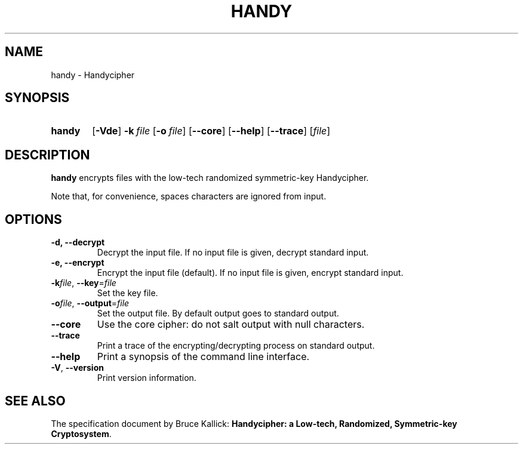.TH HANDY 1
.SH NAME
handy \- Handycipher
.ad l
.nh
.SH SYNOPSIS
.HP 6
.B handy
[\fB\-Vde\fR]
\fB\-k\fR\ \fIfile\fR
[\fB\-o\fR\ \fIfile\fR]
[\fB\-\-core\fR]
[\fB\-\-help\fR]
[\fB\-\-trace\fR]
[\fIfile\fR]
.SH DESCRIPTION
.B handy
encrypts files with the low-tech randomized symmetric-key Handycipher.

Note that, for convenience, spaces characters are ignored from input.
.SH OPTIONS
.TP
\fB\-d\fB, \fB\-\-decrypt\fR
Decrypt the input file.
If no input file is given, decrypt standard input.
.TP
\fB\-e\fB, \fB\-\-encrypt\fR
Encrypt the input file (default).
If no input file is given, encrypt standard input.
.TP
\fB\-k\fIfile\fR, \fB\-\-key\fR=\fIfile\fR
Set the key file.
.TP
\fB\-o\fIfile\fR, \fB\-\-output\fR=\fIfile\fR
Set the output file. By default output goes to standard output.
.TP
\fB\-\-core\fR
Use the core cipher: do not salt output with null characters.
.TP
\fB\-\-trace\fR
Print a trace of the encrypting/decrypting process on standard output.
.TP
\fB\-\-help\fR
Print a synopsis of the command line interface.
.TP
\fB\-V\fR, \fB\-\-version\fR
Print version information.
.SH "SEE ALSO"
The specification document by Bruce Kallick:
\fBHandycipher: a Low-tech, Randomized, Symmetric-key Cryptosystem\fR.
